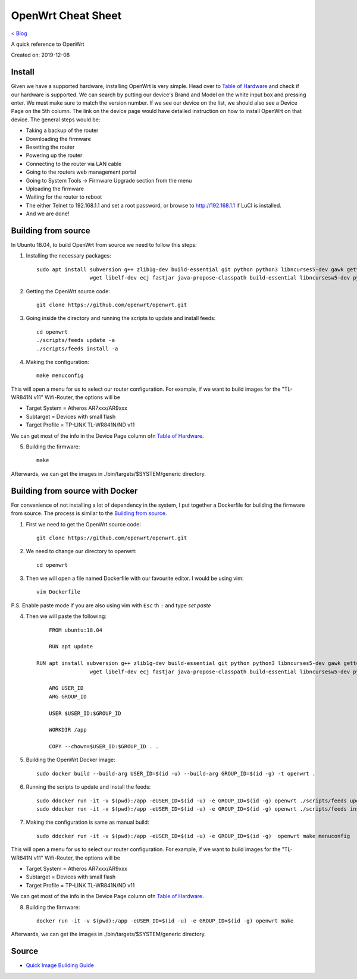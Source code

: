 OpenWrt Cheat Sheet
=====================================
`< Blog <../blog.html>`_

A quick reference to OpenWrt

Created on: 2019-12-08

.. role:: kbd

Install
-------
Given we have a supported hardware, installing OpenWrt is very simple. Head over to `Table of Hardware <https://openwrt.org/toh/start>`_ and check if our hardware is supported. We can search by putting our device's Brand and Model on the white input box and pressing enter. We must make sure to match the version number. If we see our device on the list, we should also see a Device Page on the 5th column. The link on the device page would have detailed instruction on how to install OpenWrt on that device. The general steps would be:

- Taking a backup of the router
- Downloading the firmware
- Resetting the router
- Powering up the router
- Connecting to the router via LAN cable
- Going to the routers web management portal
- Going to System Tools -> Firmware Upgrade section from the menu
- Uploading the firmware 
- Waiting for the router to reboot
- The either Telnet to 192.168.1.1 and set a root password, or browse to http://192.168.1.1 if LuCI is installed.
- And we are done!

Building from source
--------------------
In Ubuntu 18.04, to build OpenWrt from source we need to follow this steps:

1. Installing the necessary packages::

    sudo apt install subversion g++ zlib1g-dev build-essential git python python3 libncurses5-dev gawk gettext unzip file libssl-dev \
                     wget libelf-dev ecj fastjar java-propose-classpath build-essential libncursesw5-dev python unzip -y


2. Getting the OpenWrt source code::

    git clone https://github.com/openwrt/openwrt.git

3. Going inside the directory and running the scripts to update and install feeds::

    cd openwrt
    ./scripts/feeds update -a
    ./scripts/feeds install -a

4. Making the configuration::

    make menuconfig

This will open a menu for us to select our router configuration. For example, if we want to build images for the "TL-WR841N v11" Wifi-Router, the options will be 

- Target System = Atheros AR7xxx/AR9xxx
- Subtarget = Devices with small flash
- Target Profile = TP-LINK TL-WR841N/ND v11

We can get most of the info in the Device Page column ofn `Table of Hardware <https://openwrt.org/toh/start>`_.

5. Building the firmware::

    make

Afterwards, we can get the images in ./bin/targets/$SYSTEM/generic directory.


Building from source with Docker
--------------------------------
For convenience of not installing a lot of dependency in the system, I put together a Dockerfile for building the firmware from source. The process is similar to the `Building from source`_.

1. First we need to get the OpenWrt source code::

    git clone https://github.com/openwrt/openwrt.git

2. We need to change our directory to openwrt::

    cd openwrt

3. Then we will open a file named Dockerfile with our favourite editor. I would be using vim::

    vim Dockerfile

P.S. Enable paste mode if you are also using vim with :kbd:`Esc` th :kbd:`:` and type `set paste`

4. Then we will paste the following::

	FROM ubuntu:18.04

	RUN apt update
    
    RUN apt install subversion g++ zlib1g-dev build-essential git python python3 libncurses5-dev gawk gettext unzip file libssl-dev \
                     wget libelf-dev ecj fastjar java-propose-classpath build-essential libncursesw5-dev python unzip -y

	ARG USER_ID
	ARG GROUP_ID

	USER $USER_ID:$GROUP_ID

	WORKDIR /app

	COPY --chown=$USER_ID:$GROUP_ID . .


5. Building the OpenWrt Docker image::

    sudo docker build --build-arg USER_ID=$(id -u) --build-arg GROUP_ID=$(id -g) -t openwrt .


6. Running the scripts to update and install the feeds::

	sudo ddocker run -it -v $(pwd):/app -eUSER_ID=$(id -u) -e GROUP_ID=$(id -g) openwrt ./scripts/feeds update -a
	sudo ddocker run -it -v $(pwd):/app -eUSER_ID=$(id -u) -e GROUP_ID=$(id -g) openwrt ./scripts/feeds install -a


7. Making the configuration is same as manual build::

    sudo ddocker run -it -v $(pwd):/app -eUSER_ID=$(id -u) -e GROUP_ID=$(id -g)  openwrt make menuconfig

This will open a menu for us to select our router configuration. For example, if we want to build images for the "TL-WR841N v11" Wifi-Router, the options will be 

- Target System = Atheros AR7xxx/AR9xxx
- Subtarget = Devices with small flash
- Target Profile = TP-LINK TL-WR841N/ND v11

We can get most of the info in the Device Page column ofn `Table of Hardware <https://openwrt.org/toh/start>`_.

8. Building the firmware::

    docker run -it -v $(pwd):/app -eUSER_ID=$(id -u) -e GROUP_ID=$(id -g) openwrt make

Afterwards, we can get the images in ./bin/targets/$SYSTEM/generic directory.



Source
------
- `Quick Image Building Guide <https://openwrt.org/docs/guide-developer/quickstart-build-images>`_

.. - `How to enable WIFI on first firmware boot by default? <https://forum.openwrt.org/t/how-to-enable-wifi-on-first-firmware-boot-by-default/6568>`_
.. - `OpenWrt build system – Usage:Custom files <https://oldwiki.archive.openwrt.org/doc/howto/build#custom_files>`_
.. - `Wi-Fi /etc/config/wireless <https://openwrt.org/docs/guide-user/network/wifi/basic>`_
